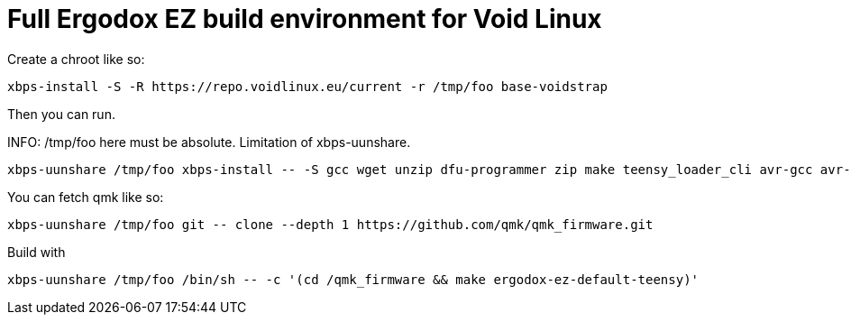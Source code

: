 = Full Ergodox EZ build environment for Void Linux

Create a chroot like so:

[source]
xbps-install -S -R https://repo.voidlinux.eu/current -r /tmp/foo base-voidstrap

Then you can run.

INFO: /tmp/foo here must be absolute. Limitation of xbps-uunshare.

[source]
xbps-uunshare /tmp/foo xbps-install -- -S gcc wget unzip dfu-programmer zip make teensy_loader_cli avr-gcc avr-libc

You can fetch qmk like so:

[source]
xbps-uunshare /tmp/foo git -- clone --depth 1 https://github.com/qmk/qmk_firmware.git

Build with

[source]
xbps-uunshare /tmp/foo /bin/sh -- -c '(cd /qmk_firmware && make ergodox-ez-default-teensy)'
